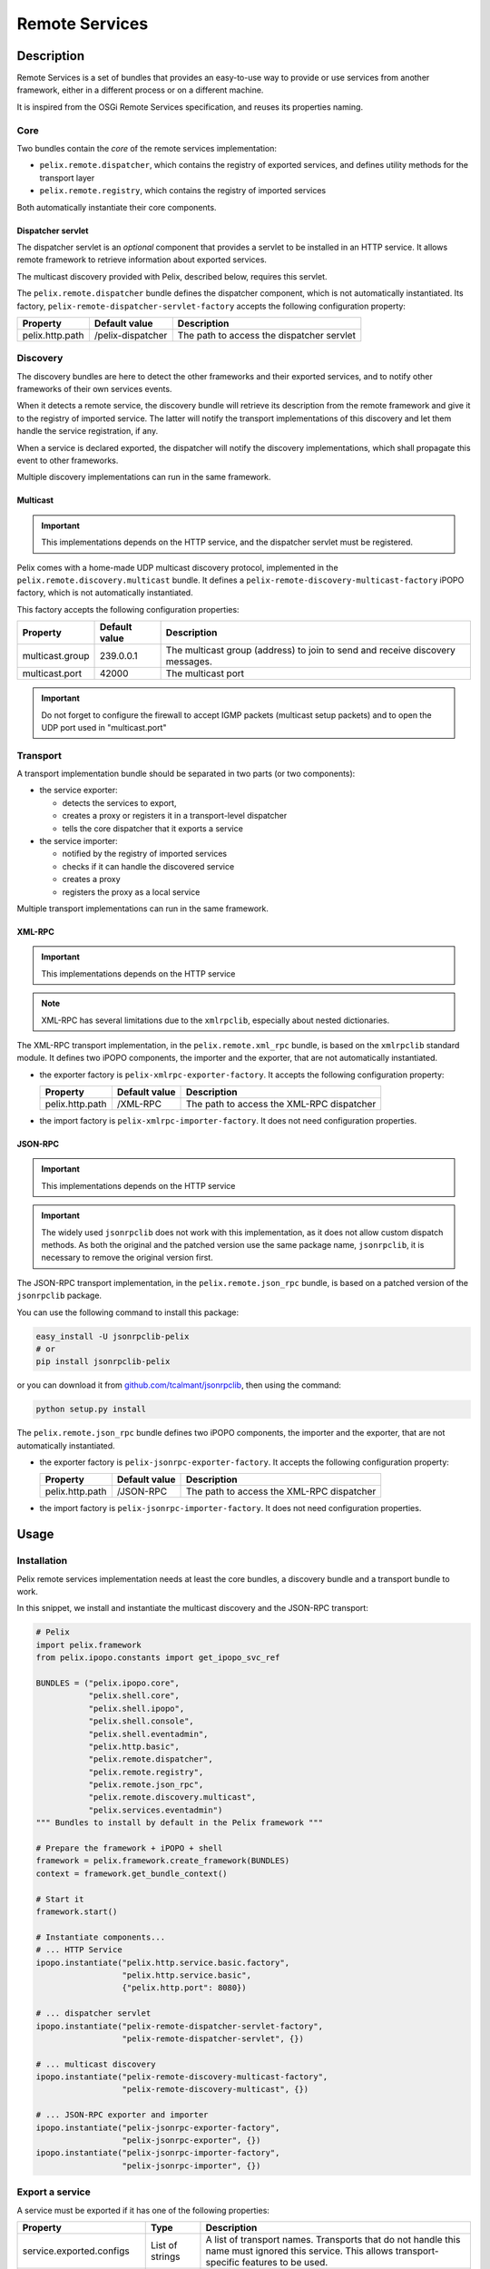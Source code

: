 .. Remote Services

.. _remote_services:

Remote Services
###############

Description
***********

Remote Services is a set of bundles that provides an easy-to-use way to
provide or use services from another framework, either in a different process
or on a different machine.

It is inspired from the OSGi Remote Services specification, and reuses its
properties naming.

Core
====

Two bundles contain the *core* of the remote services implementation:

* ``pelix.remote.dispatcher``, which contains the registry of exported services,
  and defines utility methods for the transport layer
* ``pelix.remote.registry``, which contains the registry of imported services

Both automatically instantiate their core components.

Dispatcher servlet
------------------

The dispatcher servlet is an *optional* component that provides a servlet to
be installed in an HTTP service.
It allows remote framework to retrieve information about exported services.

The multicast discovery provided with Pelix, described below, requires this
servlet.

The ``pelix.remote.dispatcher`` bundle defines the dispatcher component, which
is not automatically instantiated.
Its factory, ``pelix-remote-dispatcher-servlet-factory`` accepts the following
configuration property:

+-----------------+-------------------+-----------------------------------+
| Property        | Default value     | Description                       |
+=================+===================+===================================+
| pelix.http.path | /pelix-dispatcher | The path to access the dispatcher |
|                 |                   | servlet                           |
+-----------------+-------------------+-----------------------------------+


Discovery
=========

The discovery bundles are here to detect the other frameworks and their exported
services, and to notify other frameworks of their own services events.

When it detects a remote service, the discovery bundle will retrieve its
description from the remote framework and give it to the registry of imported
service.
The latter will notify the transport implementations of this discovery and let
them handle the service registration, if any.

When a service is declared exported, the dispatcher will notify the discovery
implementations, which shall propagate this event to other frameworks.

Multiple discovery implementations can run in the same framework.

Multicast
---------

.. important:: This implementations depends on the HTTP service, and the
   dispatcher servlet must be registered.

Pelix comes with a home-made UDP multicast discovery protocol, implemented in
the ``pelix.remote.discovery.multicast`` bundle.
It defines a ``pelix-remote-discovery-multicast-factory`` iPOPO factory, which
is not automatically instantiated.

This factory accepts the following configuration properties:

+-----------------+---------------+------------------------------------------+
| Property        | Default value | Description                              |
+=================+===============+==========================================+
| multicast.group | 239.0.0.1     | The multicast group (address) to join to |
|                 |               | send and receive discovery messages.     |
+-----------------+---------------+------------------------------------------+
| multicast.port  | 42000         | The multicast port                       |
+-----------------+---------------+------------------------------------------+

.. important:: Do not forget to configure the firewall to accept IGMP packets
   (multicast setup packets) and to open the UDP port used in "multicast.port"

Transport
=========

A transport implementation bundle should be separated in two parts (or two
components):

* the service exporter:

  * detects the services to export,
  * creates a proxy or registers it in a transport-level dispatcher
  * tells the core dispatcher that it exports a service

* the service importer:

  * notified by the registry of imported services
  * checks if it can handle the discovered service
  * creates a proxy
  * registers the proxy as a local service

Multiple transport implementations can run in the same framework.

XML-RPC
-------

.. important:: This implementations depends on the HTTP service
.. note:: XML-RPC has several limitations due to the ``xmlrpclib``, especially
   about nested dictionaries.

The XML-RPC transport implementation, in the ``pelix.remote.xml_rpc`` bundle,
is based on the ``xmlrpclib`` standard module.
It defines two iPOPO components, the importer and the exporter, that are not
automatically instantiated.

* the exporter factory is ``pelix-xmlrpc-exporter-factory``.
  It accepts the following configuration property:

  +-----------------+---------------+--------------------------------+
  | Property        | Default value | Description                    |
  +=================+===============+================================+
  | pelix.http.path | /XML-RPC      | The path to access the XML-RPC |
  |                 |               | dispatcher                     |
  +-----------------+---------------+--------------------------------+

* the import factory is ``pelix-xmlrpc-importer-factory``.
  It does not need configuration properties.


JSON-RPC
--------

.. important:: This implementations depends on the HTTP service
.. important:: The widely used ``jsonrpclib`` does not work with this
   implementation, as it does not allow custom dispatch methods. As both the
   original and the patched version use the same package name, ``jsonrpclib``,
   it is necessary to remove the original version first.

The JSON-RPC transport implementation, in the ``pelix.remote.json_rpc`` bundle,
is based on a patched version of the ``jsonrpclib`` package.

You can use the following command to install this package:

.. code-block:: console

   easy_install -U jsonrpclib-pelix
   # or
   pip install jsonrpclib-pelix

or you can download it from
`github.com/tcalmant/jsonrpclib <https://github.com/tcalmant/jsonrpclib>`_,
then using the command:

.. code-block:: console

   python setup.py install


The ``pelix.remote.json_rpc`` bundle defines two iPOPO components, the importer
and the exporter, that are not automatically instantiated.

* the exporter factory is ``pelix-jsonrpc-exporter-factory``.
  It accepts the following configuration property:

  +-----------------+---------------+--------------------------------+
  | Property        | Default value | Description                    |
  +=================+===============+================================+
  | pelix.http.path | /JSON-RPC     | The path to access the XML-RPC |
  |                 |               | dispatcher                     |
  +-----------------+---------------+--------------------------------+

* the import factory is ``pelix-jsonrpc-importer-factory``.
  It does not need configuration properties.


Usage
*****

Installation
============

Pelix remote services implementation needs at least the core bundles, a
discovery bundle and a transport bundle to work.

In this snippet, we install and instantiate the multicast discovery and the
JSON-RPC transport:

.. code-block:: python
   
   # Pelix
   import pelix.framework
   from pelix.ipopo.constants import get_ipopo_svc_ref

   BUNDLES = ("pelix.ipopo.core",
              "pelix.shell.core",
              "pelix.shell.ipopo",
              "pelix.shell.console",
              "pelix.shell.eventadmin",
              "pelix.http.basic",
              "pelix.remote.dispatcher",
              "pelix.remote.registry",
              "pelix.remote.json_rpc",
              "pelix.remote.discovery.multicast",
              "pelix.services.eventadmin")
   """ Bundles to install by default in the Pelix framework """
   
   # Prepare the framework + iPOPO + shell
   framework = pelix.framework.create_framework(BUNDLES)
   context = framework.get_bundle_context()
   
   # Start it
   framework.start()
   
   # Instantiate components...
   # ... HTTP Service
   ipopo.instantiate("pelix.http.service.basic.factory",
                     "pelix.http.service.basic",
                     {"pelix.http.port": 8080})
                     
   # ... dispatcher servlet
   ipopo.instantiate("pelix-remote-dispatcher-servlet-factory",
                     "pelix-remote-dispatcher-servlet", {})
   
   # ... multicast discovery
   ipopo.instantiate("pelix-remote-discovery-multicast-factory",
                     "pelix-remote-discovery-multicast", {})

   # ... JSON-RPC exporter and importer
   ipopo.instantiate("pelix-jsonrpc-exporter-factory",
                     "pelix-jsonrpc-exporter", {})
   ipopo.instantiate("pelix-jsonrpc-importer-factory",
                     "pelix-jsonrpc-importer", {})


Export a service
================

A service must be exported if it has one of the following properties:

+-----------------------------+---------+-------------------------------------+
| Property                    | Type    | Description                         |
+=============================+=========+=====================================+
| service.exported.configs    | List of | A list of transport names.          |
|                             | strings | Transports that do not handle this  |
|                             |         | name must ignored this service.     |
|                             |         | This allows transport-specific      |
|                             |         | features to be used.                |
+-----------------------------+---------+-------------------------------------+
| service.exported.interfaces | List of | The list of services specifications |
|                             | strings | to export. All specifications are   |
|                             | or '*'  | exported if this property is        |
|                             |         | missing.                            |
|                             |         | This allows to export only a part   |
|                             |         | of the services provided by a       |
|                             |         | component.                          |
+-----------------------------+---------+-------------------------------------+

Here is a sample component that export its service:

.. code-block:: python

   @ComponentFactory("hello-world-factory")
   @Provides("hello.world")
   @Requires('_event', pelix.services.SERVICE_EVENT_ADMIN)
   @Property('_export_interface', pelix.remote.PROP_EXPORTED_INTERFACES,
             ["hello.world"])
   @Instantiate('hello-world')
   class HelloWorld(object):
       """
       Remote Hello World
       """
       def __init__(self):
           """
           Sets up the probe
           """
           # Export properties
           self._export_config = None
           self._export_interface = None

       def hello(self):
           """
           Classic method
           """
           print('Hello, world')

           
.. note:: The import of a service is transparent for its consumers
